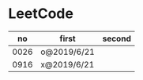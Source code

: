 * LeetCode

|   no | first       | second |
|------+-------------+--------|
| 0026 | o@2019/6/21 |        |
| 0916 | x@2019/6/21 |        |
